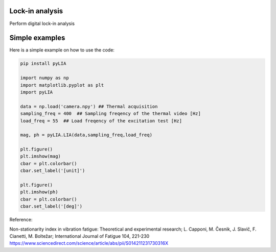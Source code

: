 ﻿Lock-in analysis
---------------------------------------------

Perform digital lock-in analysis

.. code-block:: console


Simple examples
---------------

Here is a simple example on how to use the code:

.. code-block:: python

	pip install pyLIA

	import numpy as np
	import matplotlib.pyplot as plt
	import pyLIA

	data = np.load('camera.npy') ## Thermal acquisition
	sampling_freq = 400  ## Sampling freqency of the thermal video [Hz]
	load_freq = 55  ## Load freqency of the excitation test [Hz]

	mag, ph = pyLIA.LIA(data,sampling_freq,load_freq)

	plt.figure()
	plt.imshow(mag)
	cbar = plt.colorbar()
	cbar.set_label('[unit]')

	plt.figure()
	plt.imshow(ph)
	cbar = plt.colorbar()
	cbar.set_label('[deg]')
    

Reference:

Non-stationarity index in vibration fatigue: Theoretical and experimental research; L. Capponi, M. Česnik, J. Slavič, F. Cianetti, M. Boltežar; International Journal of Fatigue 104, 221-230
https://www.sciencedirect.com/science/article/abs/pii/S014211231730316X
